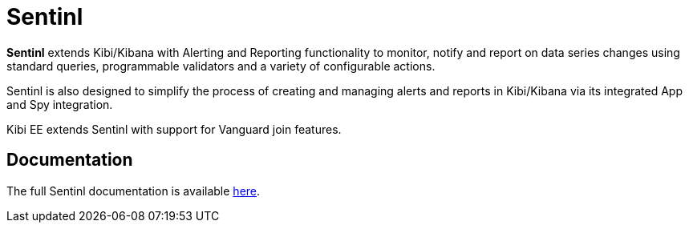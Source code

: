 [[sentinl]]
= Sentinl

**Sentinl** extends Kibi/Kibana with Alerting and Reporting functionality to monitor, notify and report on data series changes using standard queries,
programmable validators and a variety of configurable actions.

Sentinl is also designed to simplify the process of creating and managing alerts and reports in Kibi/Kibana via its integrated App and Spy integration.

Kibi EE extends Sentinl with support for Vanguard join features.

[float]
== Documentation

The full Sentinl documentation is available https://github.com/sirensolutions/sentinl/wiki[here].

